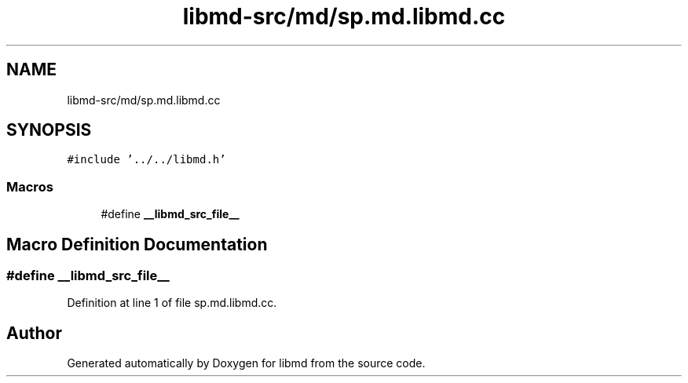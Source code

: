 .TH "libmd-src/md/sp.md.libmd.cc" 3 "Thu Sep 3 2020" "Version -0." "libmd" \" -*- nroff -*-
.ad l
.nh
.SH NAME
libmd-src/md/sp.md.libmd.cc
.SH SYNOPSIS
.br
.PP
\fC#include '\&.\&./\&.\&./libmd\&.h'\fP
.br

.SS "Macros"

.in +1c
.ti -1c
.RI "#define \fB__libmd_src_file__\fP"
.br
.in -1c
.SH "Macro Definition Documentation"
.PP 
.SS "#define __libmd_src_file__"

.PP
Definition at line 1 of file sp\&.md\&.libmd\&.cc\&.
.SH "Author"
.PP 
Generated automatically by Doxygen for libmd from the source code\&.
